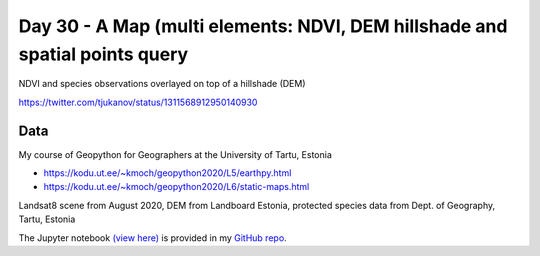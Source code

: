 Day 30 - A Map (multi elements: NDVI, DEM hillshade and spatial points query
----------------------------------------------------------------------------

NDVI and species observations overlayed on top of a hillshade (DEM)

.. image:: _static/topi_orig.jpg

https://twitter.com/tjukanov/status/1311568912950140930

Data
~~~~

My course of Geopython for Geographers at the University of Tartu, Estonia

- https://kodu.ut.ee/~kmoch/geopython2020/L5/earthpy.html
- https://kodu.ut.ee/~kmoch/geopython2020/L6/static-maps.html

Landsat8 scene from August 2020, DEM from Landboard Estonia, protected species data from Dept. of Geography, Tartu, Estonia

The Jupyter notebook `(view here) <https://nbviewer.jupyter.org/github/allixender/30MapChallenge2020/blob/main/30/day-30.ipynb>`_ is provided in my `GitHub repo <https://github.com/allixender/30MapChallenge2020/tree/main/30>`_.
